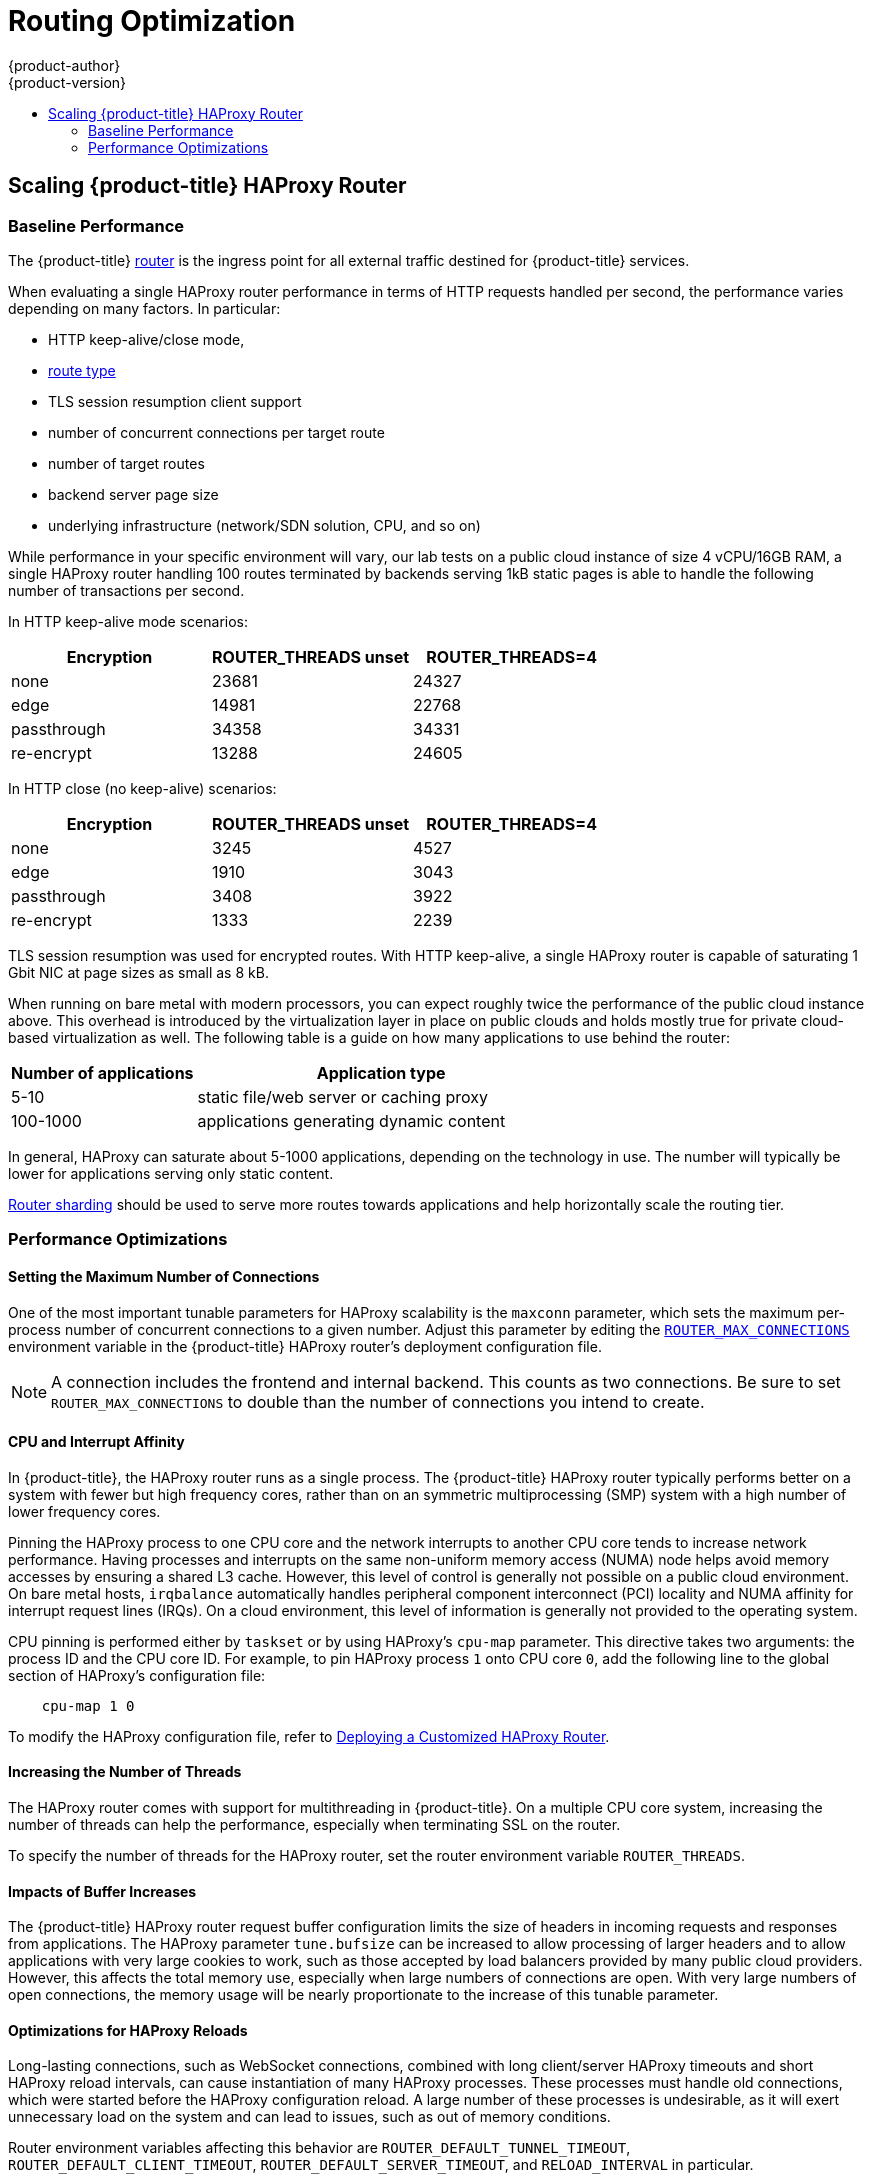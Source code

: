 [[scaling-performance-routing-optimization]]
= Routing Optimization
{product-author}
{product-version}
:data-uri:
:icons:
:experimental:
:toc: macro
:toc-title:
:prewrap!:

toc::[]

[[scaling-performance-scaling-router-haproxy]]
== Scaling {product-title} HAProxy Router

[[scaling-performance-baseline-router-haproxy]]
=== Baseline Performance

The {product-title}
xref:../install_config/router/index.adoc#install-config-router-overview[router]
is the ingress point for all external traffic destined for {product-title}
services.

When evaluating a single HAProxy router performance in terms of
HTTP requests handled per second, the performance varies depending
on many factors. In particular:

* HTTP keep-alive/close mode,

* xref:../architecture/networking/routes.adoc#route-types[route type]

* TLS session resumption client support

* number of concurrent connections per target route

* number of target routes 

* backend server page size

* underlying infrastructure (network/SDN solution, CPU, and so on)

While performance in your specific environment will vary, our lab
tests on a public cloud instance of size 4 vCPU/16GB RAM, a single
HAProxy router handling 100 routes terminated by backends serving
1kB static pages is able to handle the following number of transactions
per second.

In HTTP keep-alive mode scenarios:

[cols="3",options="header"]
|===
|*Encryption* |*ROUTER_THREADS unset*|*ROUTER_THREADS=4*
|none |23681|24327
|edge |14981|22768
|passthrough |34358|34331
|re-encrypt |13288|24605
|===

In HTTP close (no keep-alive) scenarios:

[cols="3",options="header"]
|===
|*Encryption* |*ROUTER_THREADS unset*|*ROUTER_THREADS=4*
|none |3245|4527
|edge |1910|3043
|passthrough |3408|3922
|re-encrypt |1333|2239
|===

TLS session resumption was used for encrypted routes. With HTTP
keep-alive, a single HAProxy router is capable of saturating 1 Gbit
NIC at page sizes as small as 8 kB.

When running on bare metal with modern processors, you can expect roughly
twice the performance of the public cloud instance above. This
overhead is introduced by the virtualization layer in place on public clouds and
holds mostly true for private cloud-based virtualization as well. The following
table is a guide on how many applications to use behind the router:

[cols="2,4",options="header"]
|===
|*Number of applications* |*Application type*
|5-10 |static file/web server or caching proxy
|100-1000 |applications generating dynamic content

|===

In general, HAProxy can saturate about 5-1000 applications, depending on the
technology in use. The number will typically be lower for applications serving
only static content.

xref:../architecture/networking/routes.adoc#router-sharding[Router sharding]
should be used to serve more routes towards applications and help horizontally
scale the routing tier.

[[scaling-performance-optimizing-router-haproxy]]
=== Performance Optimizations

[[scaling-performance-optimizing-router-haproxy-maxconn]]
==== Setting the Maximum Number of Connections

One of the most important tunable parameters for HAProxy scalability is the
`maxconn` parameter, which sets the maximum per-process number of concurrent
connections to a given number. Adjust this parameter by editing the
xref:../install_config/router/default_haproxy_router.adoc#concurrent-connections[`ROUTER_MAX_CONNECTIONS`]
environment variable in the {product-title} HAProxy router's deployment
configuration file.

[NOTE]
====
A connection includes the frontend and internal backend. This counts as two
connections. Be sure to set `ROUTER_MAX_CONNECTIONS` to double than the number
of connections you intend to create. 
====

[[scaling-performance-optimizing-router-haproxy-cpu-affinity]]
==== CPU and Interrupt Affinity

In {product-title}, the HAProxy router runs as a single process. The
{product-title} HAProxy router typically performs better on a system with fewer
but high frequency cores, rather than on an symmetric multiprocessing (SMP)
system with a high number of lower frequency cores.

Pinning the HAProxy process to one CPU core and the network interrupts to
another CPU core tends to increase network performance. Having processes and
interrupts on the same non-uniform memory access (NUMA) node helps avoid memory
accesses by ensuring a shared L3 cache. However, this level of control is
generally not possible on a public cloud environment. On bare metal hosts,
`irqbalance` automatically handles peripheral component interconnect (PCI)
locality and NUMA affinity for interrupt request lines (IRQs). On a cloud
environment, this level of information is generally not provided to the
operating system.

CPU pinning is performed either by `taskset` or by using HAProxy's `cpu-map`
parameter. This directive takes two arguments: the process ID and the CPU core
ID. For example, to pin HAProxy process `1` onto CPU core `0`, add the following
line to the global section of HAProxy's configuration file:

----
    cpu-map 1 0
----

To modify the HAProxy configuration file, refer to
xref:../install_config/router/customized_haproxy_router.adoc#install-config-router-customized-haproxy[Deploying
a Customized HAProxy Router].

==== Increasing the Number of Threads

The HAProxy router comes with support for multithreading in {product-title}.
On a multiple CPU core system, increasing the number of threads can help the performance,
especially when terminating SSL on the router.

To specify the number of threads for the HAProxy router,
set the router environment variable `ROUTER_THREADS`.

[[scaling-performance-optimizing-router-haproxy-bufsize]]
==== Impacts of Buffer Increases

The {product-title} HAProxy router request buffer configuration limits the size
of headers in incoming requests and responses from applications. The HAProxy
parameter `tune.bufsize` can be increased to allow processing of larger headers
and to allow applications with very large cookies to work, such as those
accepted by load balancers provided by many public cloud providers. However,
this affects the total memory use, especially when large numbers of connections
are open. With very large numbers of open connections, the memory usage will be
nearly proportionate to the increase of this tunable parameter.

[[optimizations-for-haproxy-reloads]]
==== Optimizations for HAProxy Reloads

Long-lasting connections, such as WebSocket connections, combined with
long client/server HAProxy timeouts and short HAProxy
reload intervals, can cause instantiation of many HAProxy processes.
These processes must handle old connections, which were started
before the HAProxy configuration reload. A large number of these processes is
undesirable, as it will exert unnecessary load on the system and can
lead to issues, such as out of memory conditions.

Router environment variables affecting this
behavior are `ROUTER_DEFAULT_TUNNEL_TIMEOUT`, `ROUTER_DEFAULT_CLIENT_TIMEOUT`, 
`ROUTER_DEFAULT_SERVER_TIMEOUT`, and `RELOAD_INTERVAL` in particular.
